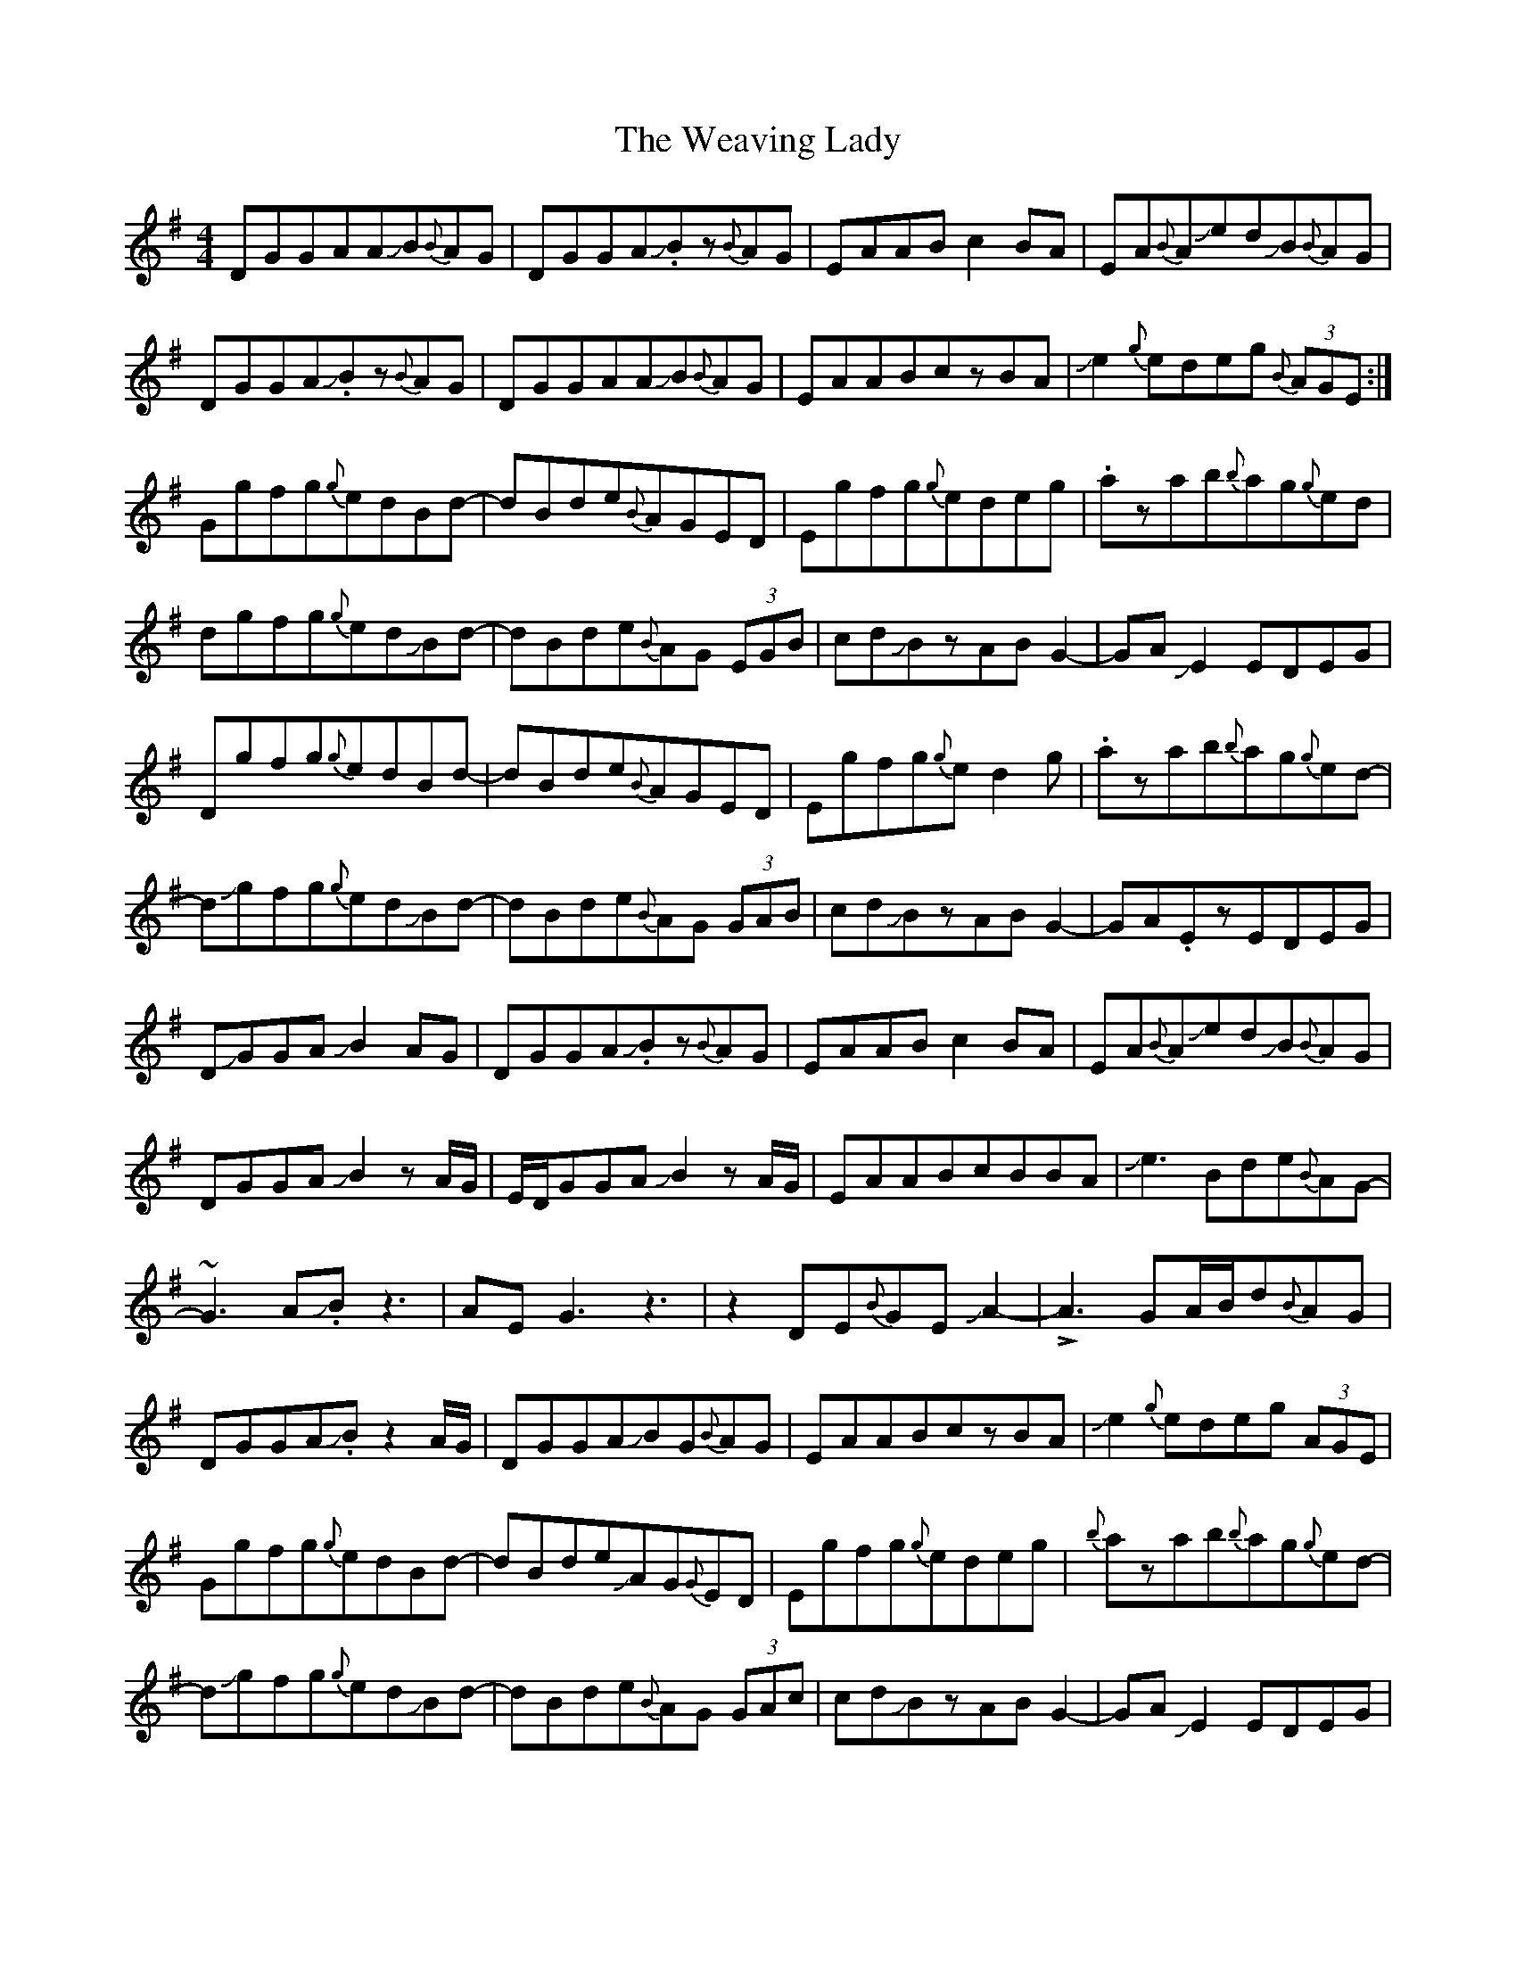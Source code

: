 X: 42290
T: Weaving Lady, The
R: reel
M: 4/4
K: Gmajor
DGGAAJB{B}AG|DGGAJ.Bz{B}AG|EAABc2BA|EA{B}AJedJB{B}AG|
DGGAJ.Bz{B}AG|DGGAAJB{B}AG|EAABczBA|Je2{g}edeg {B}(3AGE:|
Ggfg{g}edBd-|dBde{B}AGED|Egfg{g}edeg|.azab{b}ag{g}ed|
dgfg{g}edJBd-|dBde{B}AG (3EGB|cdJBzABG2-|GAJE2EDEG|
Dgfg{g}edBd-|dBde{B}AGED|Egfg{g}ed2g|.azab{b}ag{g}ed-|
dJgfg{g}edJBd-|dBde{B}AG (3GAB|cdJBzABG2-|GA.EzEDEG|
DJGGAJB2AG|DGGAJ.Bz{B}AG|EAABc2BA|EA{B}AJedJB{B}AG|
DGGAJB2zA/G/|E/D/GGAJB2zA/G/|EAABcBBA|Je3Bde{B}AG-|
~G3AJ.Bz3|AEG3z3|z2DE{B}GEJA2-|!>!A3GA/B/d{B}AG|
DGGAJ.Bz2A/G/|DGGAJBG{B}AG|EAABczBA|Je2{g}edeg (3AGE|
Ggfg{g}edBd-|dBdeJAG{G}ED|Egfg{g}edeg|{b}azab{b}ag{g}ed-|
dJgfg{g}edJBd-|dBde{B}AG (3GAc|cdJBzABG2-|GAJE2EDEG|
Dgfg{g}edBd|zBde{B}AGED|Egfg{g}edeg|.azab{b}ag{g}ed|
Jg4fgJe2-|ed{B}AG{B}AD (3GAB|cdJ.Bz{B}AGA2-|AJ.BG2{B}GED2-|
D2z4 (3DEG|JBdA4{B}AG|ABJE2E4|z3cJ~e3e|
Ja6{b}a/g/e|Jg3aJe4-|d4{g}dcJB2-|B-A3{B}AG3-|
G2zgJbc'd'2|!>!a4Jd'2c'c'|c'Jb3-{b}agae-|egdeJBdAA|
JB2deA2{B}AG|J.B (3e/d/e/ JB{B}AGEDJE|G{B}GEA4{B}A|G{B}GEGAED2|
gfg{g}edJBdz|JBde{B}AGEDE|gfg{g}edzg.a|zab{b}ag{g}edd|
gfg{g}edJBd2|Bde{B}AGJB2z|dJ.BzABG3|AE3DEGD|
gfg{g}edBd2|BdJe{B}AGEDE|gfg{g}ed d/e/ g.a|zab{b}ag{g}edJg-|
g2{b}gfgJe2{g}e|dJBd{B}AGJB3|dJBzABGzJA|zJA2{B}A2JA2{B}A|
GzG6|z3G3/2A3/2AA|B/A/.GJG6|z2DEGEA B/A/|
.GG4z3|zBJd3-BJA2|~A4JA2{B}A2-|A3JA2JAJAB/A/|
.GG3z4|zDDEGEE2-|E2E!>!E3z2|z8|z8|
z3Je2d/e/JB2|.dzJA2JB2zG-|G.Az2JE2GJE-|EA2z3G2-|G8|

